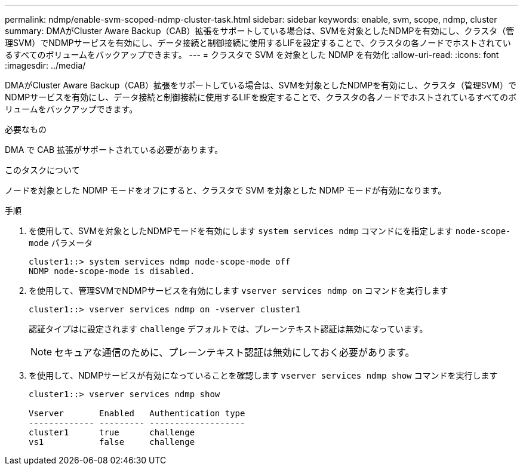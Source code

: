 ---
permalink: ndmp/enable-svm-scoped-ndmp-cluster-task.html 
sidebar: sidebar 
keywords: enable, svm, scope, ndmp, cluster 
summary: DMAがCluster Aware Backup（CAB）拡張をサポートしている場合は、SVMを対象としたNDMPを有効にし、クラスタ（管理SVM）でNDMPサービスを有効にし、データ接続と制御接続に使用するLIFを設定することで、クラスタの各ノードでホストされているすべてのボリュームをバックアップできます。 
---
= クラスタで SVM を対象とした NDMP を有効化
:allow-uri-read: 
:icons: font
:imagesdir: ../media/


[role="lead"]
DMAがCluster Aware Backup（CAB）拡張をサポートしている場合は、SVMを対象としたNDMPを有効にし、クラスタ（管理SVM）でNDMPサービスを有効にし、データ接続と制御接続に使用するLIFを設定することで、クラスタの各ノードでホストされているすべてのボリュームをバックアップできます。

.必要なもの
DMA で CAB 拡張がサポートされている必要があります。

.このタスクについて
ノードを対象とした NDMP モードをオフにすると、クラスタで SVM を対象とした NDMP モードが有効になります。

.手順
. を使用して、SVMを対象としたNDMPモードを有効にします `system services ndmp` コマンドにを指定します `node-scope-mode` パラメータ
+
[listing]
----
cluster1::> system services ndmp node-scope-mode off
NDMP node-scope-mode is disabled.
----
. を使用して、管理SVMでNDMPサービスを有効にします `vserver services ndmp on` コマンドを実行します
+
[listing]
----
cluster1::> vserver services ndmp on -vserver cluster1
----
+
認証タイプはに設定されます `challenge` デフォルトでは、プレーンテキスト認証は無効になっています。

+
[NOTE]
====
セキュアな通信のために、プレーンテキスト認証は無効にしておく必要があります。

====
. を使用して、NDMPサービスが有効になっていることを確認します `vserver services ndmp show` コマンドを実行します
+
[listing]
----
cluster1::> vserver services ndmp show

Vserver       Enabled   Authentication type
------------- --------- -------------------
cluster1      true      challenge
vs1           false     challenge
----

